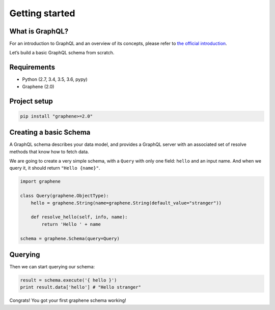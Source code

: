 Getting started
===============

What is GraphQL?
----------------

For an introduction to GraphQL and an overview of its concepts, please refer
to `the official introduction <http://graphql.org/learn/>`_.

Let’s build a basic GraphQL schema from scratch.

Requirements
------------

-  Python (2.7, 3.4, 3.5, 3.6, pypy)
-  Graphene (2.0)

Project setup
-------------

.. code:: bash

    pip install "graphene>=2.0"

Creating a basic Schema
-----------------------

A GraphQL schema describes your data model, and provides a GraphQL
server with an associated set of resolve methods that know how to fetch
data.

We are going to create a very simple schema, with a ``Query`` with only
one field: ``hello`` and an input name. And when we query it, it should return ``"Hello {name}"``.

.. code:: python

    import graphene

    class Query(graphene.ObjectType):
        hello = graphene.String(name=graphene.String(default_value="stranger"))

        def resolve_hello(self, info, name):
            return 'Hello ' + name

    schema = graphene.Schema(query=Query)

Querying
--------

Then we can start querying our schema:

.. code:: python

    result = schema.execute('{ hello }')
    print result.data['hello'] # "Hello stranger"

Congrats! You got your first graphene schema working!
